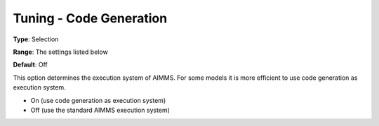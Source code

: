 

.. _Miscellaneous_Tuning_-_Code_Generation:


Tuning - Code Generation
========================



**Type**:	Selection	

**Range**:	The settings listed below	

**Default**:	Off	



This option determines the execution system of AIMMS. For some models it is more efficient to use code generation as execution system.



*	On (use code generation as execution system)
*	Off (use the standard AIMMS execution system)






